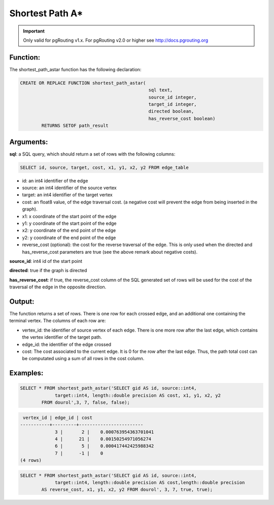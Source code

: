 .. 
   ****************************************************************************
    pgRouting Website
    Copyright(c) pgRouting Contributors

    This documentation is licensed under a Creative Commons Attribution-Share  
    Alike 3.0 License: http://creativecommons.org/licenses/by-sa/3.0/
   ****************************************************************************

.. _astar:

Shortest Path A*
===============================================================================

.. important::

	Only valid for pgRouting v1.x. For pgRouting v2.0 or higher see http://docs.pgrouting.org


Function:
-------------------------------------------------------------------------------

The shortest_path_astar function has the following declaration:

.. code-block:: sql

	CREATE OR REPLACE FUNCTION shortest_path_astar(
							sql text, 
							source_id integer, 
							target_id integer, 
							directed boolean, 
							has_reverse_cost boolean) 
		RETURNS SETOF path_result


Arguments:
-------------------------------------------------------------------------------

**sql**: a SQL query, which should return a set of rows with the following columns:

.. code-block:: sql

	SELECT id, source, target, cost, x1, y1, x2, y2 FROM edge_table


* id: an int4 identifier of the edge
* source: an int4 identifier of the source vertex
* target: an int4 identifier of the target vertex
* cost: an float8 value, of the edge traversal cost. (a negative cost will prevent the edge from being inserted in the graph).
* x1: x coordinate of the start point of the edge
* y1: y coordinate of the start point of the edge
* x2: y coordinate of the end point of the edge
* y2: y coordinate of the end point of the edge
* reverse_cost (optional): the cost for the reverse traversal of the edge. This is only used when the directed and has_reverse_cost parameters are true (see the above remark about negative costs).

**source_id**: int4 id of the start point

**directed**: true if the graph is directed

**has_reverse_cost**: if true, the reverse_cost column of the SQL generated set of rows will be used for the cost of the traversal of the edge in the opposite direction.

Output:
------------------------------------------------------------------------------- 

The function returns a set of rows. There is one row for each crossed edge, and 
an additional one containing the terminal vertex. The columns of each row are:

* vertex_id: the identifier of source vertex of each edge. There is one more row after the last edge, which contains the vertex identifier of the target path.
* edge_id: the identifier of the edge crossed
* cost: The cost associated to the current edge. It is 0 for the row after the last edge. Thus, the path total cost can be computated using a sum of all rows in the cost column.

Examples:
-------------------------------------------------------------------------------

.. code-block:: sql

	SELECT * FROM shortest_path_astar('SELECT gid AS id, source::int4, 
		     target::int4, length::double precision AS cost, x1, y1, x2, y2 
		FROM dourol',3, 7, false, false);


.. code-block:: sql

	 vertex_id | edge_id | cost 
	-----------+---------+------------------------
		     3 |       2 |    0.000763954363701041
		     4 |      21 |    0.00150254971056274
		     6 |       5 |    0.000417442425988342
		     7 |      -1 |    0
	(4 rows)


.. code-block:: sql

	SELECT * FROM shortest_path_astar('SELECT gid AS id, source::int4, 
		     target::int4, length::double precision AS cost,length::double precision 
		AS reverse_cost, x1, y1, x2, y2 FROM dourol', 3, 7, true, true);


